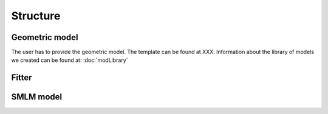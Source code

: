 Structure
=========

Geometric model
---------------

The user has to provide the geometric model. The template can be found at XXX. Information about the library of models we created can be found at: :doc:`modLibrary`

Fitter
------

SMLM model
----------

